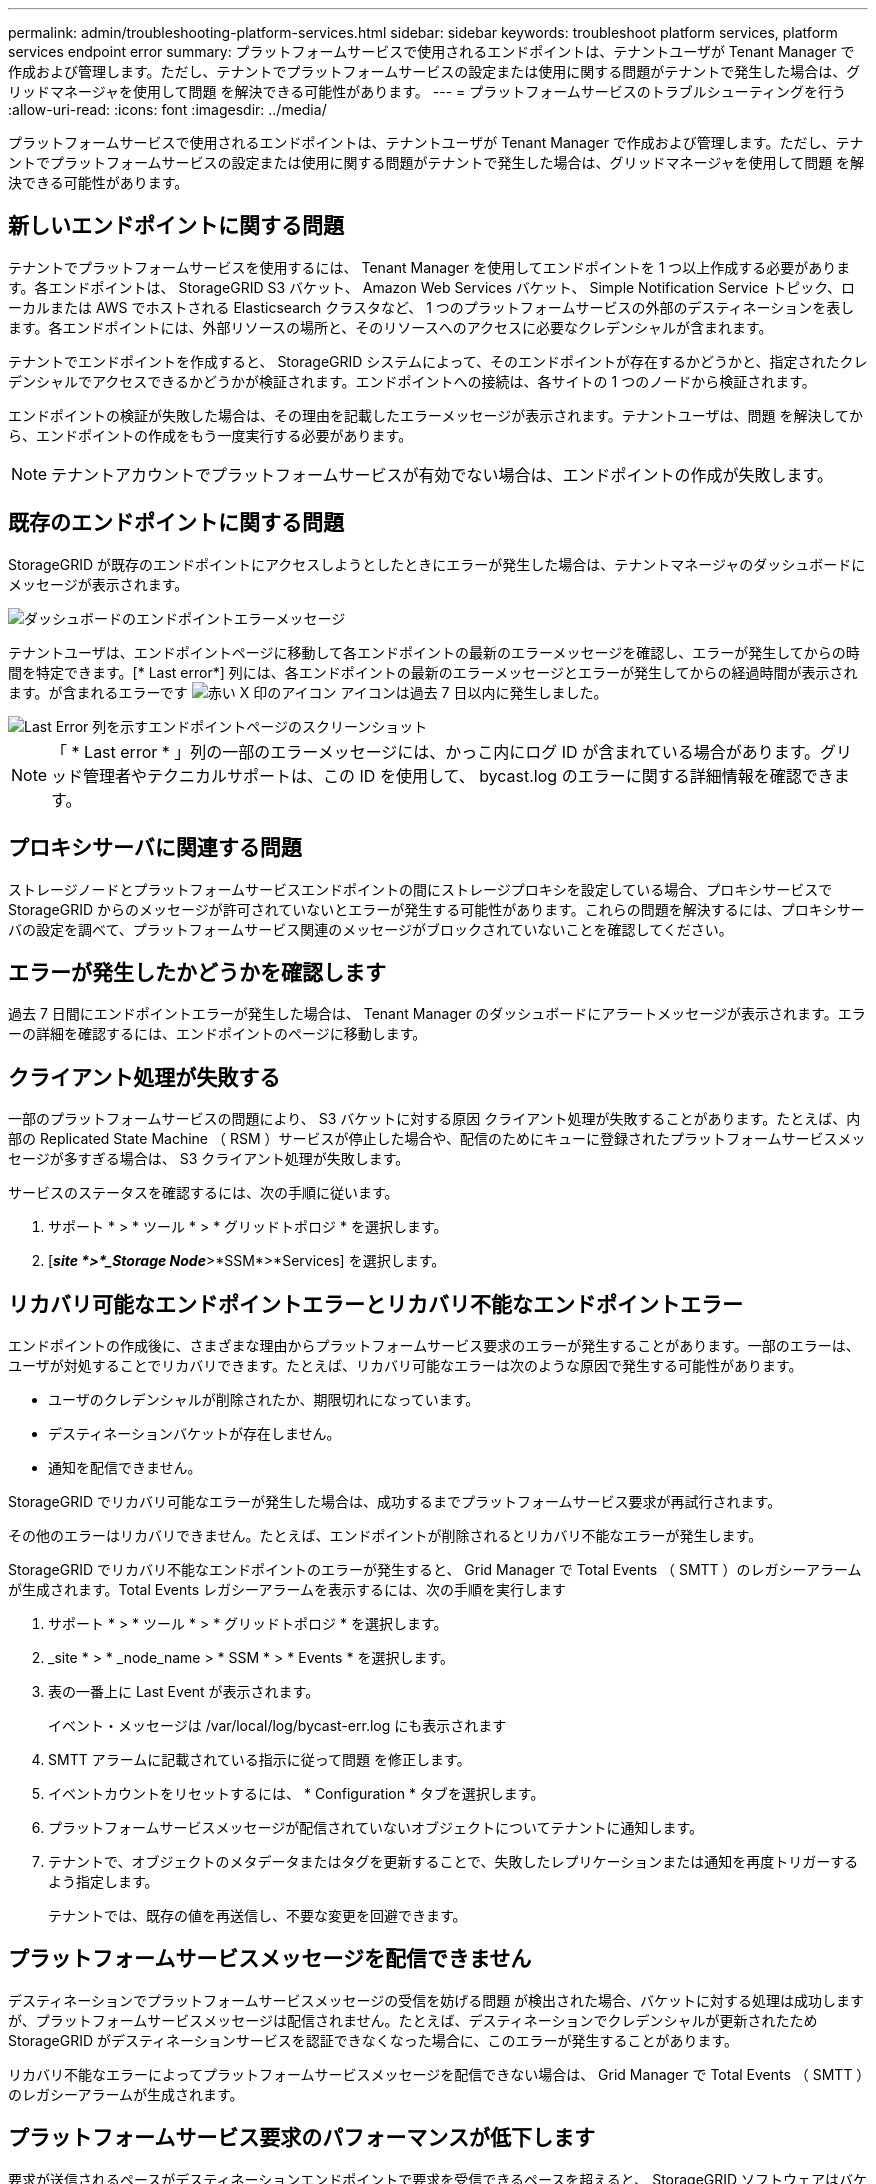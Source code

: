 ---
permalink: admin/troubleshooting-platform-services.html 
sidebar: sidebar 
keywords: troubleshoot platform services, platform services endpoint error 
summary: プラットフォームサービスで使用されるエンドポイントは、テナントユーザが Tenant Manager で作成および管理します。ただし、テナントでプラットフォームサービスの設定または使用に関する問題がテナントで発生した場合は、グリッドマネージャを使用して問題 を解決できる可能性があります。 
---
= プラットフォームサービスのトラブルシューティングを行う
:allow-uri-read: 
:icons: font
:imagesdir: ../media/


[role="lead"]
プラットフォームサービスで使用されるエンドポイントは、テナントユーザが Tenant Manager で作成および管理します。ただし、テナントでプラットフォームサービスの設定または使用に関する問題がテナントで発生した場合は、グリッドマネージャを使用して問題 を解決できる可能性があります。



== 新しいエンドポイントに関する問題

テナントでプラットフォームサービスを使用するには、 Tenant Manager を使用してエンドポイントを 1 つ以上作成する必要があります。各エンドポイントは、 StorageGRID S3 バケット、 Amazon Web Services バケット、 Simple Notification Service トピック、ローカルまたは AWS でホストされる Elasticsearch クラスタなど、 1 つのプラットフォームサービスの外部のデスティネーションを表します。各エンドポイントには、外部リソースの場所と、そのリソースへのアクセスに必要なクレデンシャルが含まれます。

テナントでエンドポイントを作成すると、 StorageGRID システムによって、そのエンドポイントが存在するかどうかと、指定されたクレデンシャルでアクセスできるかどうかが検証されます。エンドポイントへの接続は、各サイトの 1 つのノードから検証されます。

エンドポイントの検証が失敗した場合は、その理由を記載したエラーメッセージが表示されます。テナントユーザは、問題 を解決してから、エンドポイントの作成をもう一度実行する必要があります。


NOTE: テナントアカウントでプラットフォームサービスが有効でない場合は、エンドポイントの作成が失敗します。



== 既存のエンドポイントに関する問題

StorageGRID が既存のエンドポイントにアクセスしようとしたときにエラーが発生した場合は、テナントマネージャのダッシュボードにメッセージが表示されます。

image::../media/tenant_dashboard_endpoint_error.png[ダッシュボードのエンドポイントエラーメッセージ]

テナントユーザは、エンドポイントページに移動して各エンドポイントの最新のエラーメッセージを確認し、エラーが発生してからの時間を特定できます。[* Last error*] 列には、各エンドポイントの最新のエラーメッセージとエラーが発生してからの経過時間が表示されます。が含まれるエラーです image:../media/icon_alert_red_critical.png["赤い X 印のアイコン"] アイコンは過去 7 日以内に発生しました。

image::../media/endpoints_last_error.png[Last Error 列を示すエンドポイントページのスクリーンショット]


NOTE: 「 * Last error * 」列の一部のエラーメッセージには、かっこ内にログ ID が含まれている場合があります。グリッド管理者やテクニカルサポートは、この ID を使用して、 bycast.log のエラーに関する詳細情報を確認できます。



== プロキシサーバに関連する問題

ストレージノードとプラットフォームサービスエンドポイントの間にストレージプロキシを設定している場合、プロキシサービスで StorageGRID からのメッセージが許可されていないとエラーが発生する可能性があります。これらの問題を解決するには、プロキシサーバの設定を調べて、プラットフォームサービス関連のメッセージがブロックされていないことを確認してください。



== エラーが発生したかどうかを確認します

過去 7 日間にエンドポイントエラーが発生した場合は、 Tenant Manager のダッシュボードにアラートメッセージが表示されます。エラーの詳細を確認するには、エンドポイントのページに移動します。



== クライアント処理が失敗する

一部のプラットフォームサービスの問題により、 S3 バケットに対する原因 クライアント処理が失敗することがあります。たとえば、内部の Replicated State Machine （ RSM ）サービスが停止した場合や、配信のためにキューに登録されたプラットフォームサービスメッセージが多すぎる場合は、 S3 クライアント処理が失敗します。

サービスのステータスを確認するには、次の手順に従います。

. サポート * > * ツール * > * グリッドトポロジ * を選択します。
. [*_site *>*_Storage Node_*>*SSM*>*Services] を選択します。




== リカバリ可能なエンドポイントエラーとリカバリ不能なエンドポイントエラー

エンドポイントの作成後に、さまざまな理由からプラットフォームサービス要求のエラーが発生することがあります。一部のエラーは、ユーザが対処することでリカバリできます。たとえば、リカバリ可能なエラーは次のような原因で発生する可能性があります。

* ユーザのクレデンシャルが削除されたか、期限切れになっています。
* デスティネーションバケットが存在しません。
* 通知を配信できません。


StorageGRID でリカバリ可能なエラーが発生した場合は、成功するまでプラットフォームサービス要求が再試行されます。

その他のエラーはリカバリできません。たとえば、エンドポイントが削除されるとリカバリ不能なエラーが発生します。

StorageGRID でリカバリ不能なエンドポイントのエラーが発生すると、 Grid Manager で Total Events （ SMTT ）のレガシーアラームが生成されます。Total Events レガシーアラームを表示するには、次の手順を実行します

. サポート * > * ツール * > * グリッドトポロジ * を選択します。
. _site * > * _node_name > * SSM * > * Events * を選択します。
. 表の一番上に Last Event が表示されます。
+
イベント・メッセージは /var/local/log/bycast-err.log にも表示されます

. SMTT アラームに記載されている指示に従って問題 を修正します。
. イベントカウントをリセットするには、 * Configuration * タブを選択します。
. プラットフォームサービスメッセージが配信されていないオブジェクトについてテナントに通知します。
. テナントで、オブジェクトのメタデータまたはタグを更新することで、失敗したレプリケーションまたは通知を再度トリガーするよう指定します。
+
テナントでは、既存の値を再送信し、不要な変更を回避できます。





== プラットフォームサービスメッセージを配信できません

デスティネーションでプラットフォームサービスメッセージの受信を妨げる問題 が検出された場合、バケットに対する処理は成功しますが、プラットフォームサービスメッセージは配信されません。たとえば、デスティネーションでクレデンシャルが更新されたため StorageGRID がデスティネーションサービスを認証できなくなった場合に、このエラーが発生することがあります。

リカバリ不能なエラーによってプラットフォームサービスメッセージを配信できない場合は、 Grid Manager で Total Events （ SMTT ）のレガシーアラームが生成されます。



== プラットフォームサービス要求のパフォーマンスが低下します

要求が送信されるペースがデスティネーションエンドポイントで要求を受信できるペースを超えると、 StorageGRID ソフトウェアはバケットの受信 S3 要求を調整する場合があります。スロットルは、デスティネーションエンドポイントへの送信を待機している要求のバックログが生じている場合にのみ発生します。

明らかな影響は、受信 S3 要求の実行時間が長くなることだけです。パフォーマンスが大幅に低下していることが検出されるようになった場合は、取り込み速度を下げるか、容量の大きいエンドポイントを使用する必要があります。要求のバックログが増え続けると、クライアント S3 処理（ PUT 要求など）が失敗します。

通常、 CloudMirror 要求には、検索統合やイベント通知の要求よりも多くのデータ転送が含まれるため、デスティネーションエンドポイントのパフォーマンスによる影響を受ける可能性が高くなります。



== プラットフォームサービス要求が失敗しました

プラットフォームサービスの要求の失敗率を表示するには、次の手順を実行します。

. [* nodes （ノード） ] を選択します
. [*_site *>*Platform Services*] を選択します。
. エラー率のリクエストチャートを表示します。
+
image::../media/nodes_page_site_level_platform_services.gif[Nodes ページサイトレベルのプラットフォームサービス]





== Platform services unavailable アラート

「 * Platform services unavailable * 」アラートは、実行中または使用可能な RSM サービスがあるストレージノードが少なすぎるために、サイトでプラットフォームサービスの処理を実行できないことを示しています。

RSM サービスは、プラットフォームサービス要求がそれぞれのエンドポイントに確実に送信されるようにします。

このアラートを解決するには、サイトのどのストレージノードに RSM サービスが含まれているかを特定します（ RSM サービスは、 ADC サービスがあるストレージノードにあります）。 そのあと、それらのストレージノードの過半数が稼働していて使用可能であることを確認します。


NOTE: RSM サービスを含む複数のストレージノードでサイトで障害が発生すると、そのサイトに対する保留中のプラットフォームサービス要求はすべて失われます。



== プラットフォームサービスエンドポイントに関するその他のトラブルシューティングガイダンス

プラットフォームサービスエンドポイントのトラブルシューティングに関する追加情報 の手順については、を参照してください xref:../tenant/index.adoc[テナントアカウントを使用する]。

.関連情報
* xref:../monitor/index.adoc[監視とトラブルシューティング]
* xref:configuring-storage-proxy-settings.adoc[ストレージプロキシを設定します]

